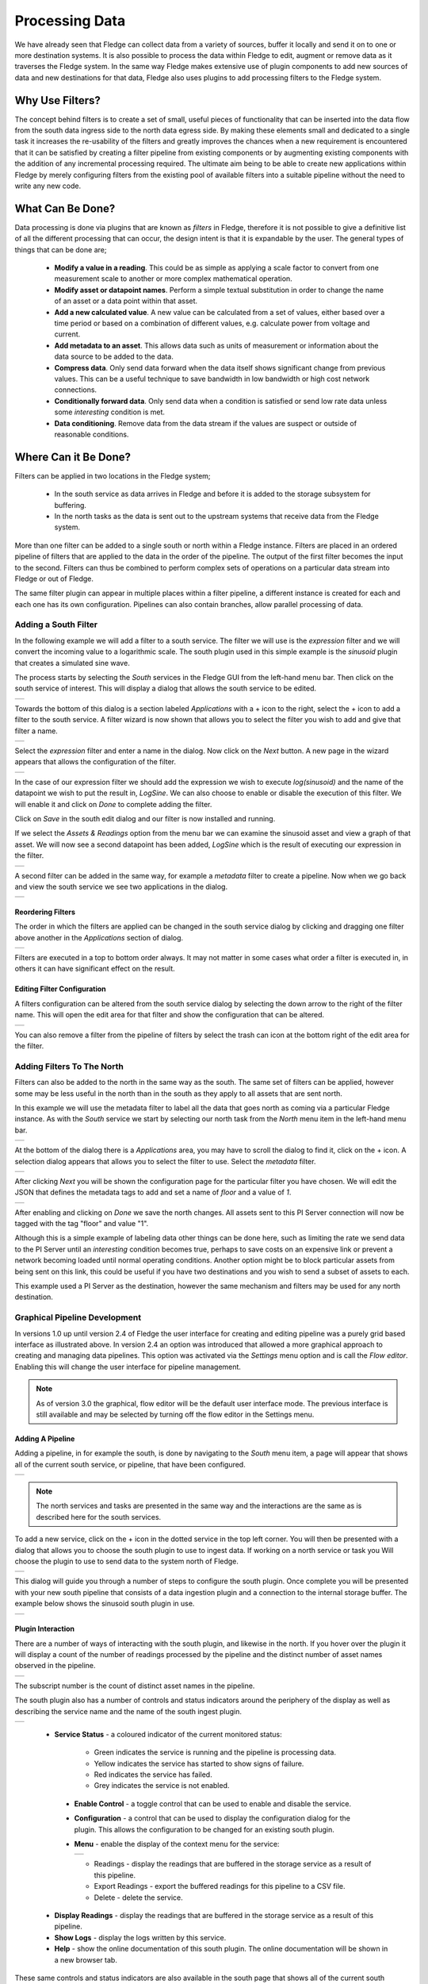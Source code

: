 .. Images
.. |filter_south| image:: images/filter_1.jpg
.. |filter_add| image:: images/filter_2.jpg
.. |filter_expression| image:: images/filter_3.jpg
.. |filter_data| image:: images/filter_4.jpg
.. |filter_pipeline| image:: images/filter_5.jpg
.. |filter_reorder| image:: images/filter_6.jpg
.. |filter_edit| image:: images/filter_7.jpg
.. |filter_north| image:: images/filter_8.jpg
.. |filter_select| image:: images/filter_9.jpg
.. |filter_floor| image:: images/filter_10.jpg
.. |branch_1| image:: images/branch_1.jpg
.. |branch_2| image:: images/branch_2.jpg
.. |branch_3| image:: images/branch_3.jpg
.. |branch_4| image:: images/branch_4.jpg
.. |flow_addfilter| image:: images/flow_addfilter.jpg
.. |flow_definefilter| image:: images/flow_definefilter.jpg
.. |flow_added| image:: images/flow_filteradded.jpg
.. |flow_filterconfig| image:: images/flow_filterconfig.jpg
.. |flow_filterpipeline| image:: images/flow_filterpipeline.jpg
.. |flow_sinusoid| image:: images/flow_sinusoid.jpg
.. |flow_south| image:: images/flow_south.jpg
.. |flow_southplugin| image:: images/flow_southplugin.jpg
.. |flow_actionbar| image:: images/flow_actionbar.jpg
.. |flow_southcontrols| image:: images/flow_southcontrols.jpg
.. |flow_southhover| image:: images/flow_southhover.jpg
.. |flow_southmenu| image:: images/flow_southmenu.jpg
.. |flow_filterdone| image:: images/flow_filterdone.jpg
.. |flow_filteradded| image:: images/flow_filteradded.jpg
.. |flow_dragging| image:: images/flow_dragging.jpg
.. |flow_reordered| image:: images/flow_reordered.jpg
.. |flow_details| image:: images/flow_details.jpg

.. Links
.. |filter_plugins| raw:: html

   <a href="fledge_plugins.html#filter-plugins">Filter Plugins</a>


***************
Processing Data
***************

We have already seen that Fledge can collect data from a variety of sources, buffer it locally and send it on to one or more destination systems. It is also possible to process the data within Fledge to edit, augment or remove data as it traverses the Fledge system. In the same way Fledge makes extensive use of plugin components to add new sources of data and new destinations for that data, Fledge also uses plugins to add processing filters to the Fledge system.

Why Use Filters?
================

The concept behind filters is to create a set of small, useful pieces of
functionality that can be inserted into the data flow from the south data
ingress side to the north data egress side. By making these elements
small and dedicated to a single task it increases the re-usability of
the filters and greatly improves the chances when a new requirement
is encountered that it can be satisfied by creating a filter pipeline
from existing components or by augmenting existing components with the
addition of any incremental processing required. The ultimate aim being
to be able to create new applications within Fledge by merely configuring
filters from the existing pool of available filters into a suitable pipeline
without the need to write any new code.

What Can Be Done?
=================

Data processing is done via plugins that are known as *filters* in Fledge, therefore it is not possible to give a definitive list of all the different processing that can occur, the design intent is that it is expandable by the user. The general types of things that can be done are;

  - **Modify a value in a reading**. This could be as simple as applying a scale factor to convert from one measurement scale to another or more complex mathematical operation.
  - **Modify asset or datapoint names**. Perform a simple textual substitution in order to change the name of an asset or a data point within that asset.
  - **Add a new calculated value**. A new value can be calculated from a set of values, either based over a time period or based on a combination of different values, e.g. calculate power from voltage and current.
  - **Add metadata to an asset**. This allows data such as units of measurement or information about the data source to be added to the data.
  - **Compress data**. Only send data forward when the data itself shows significant change from previous values. This can be a useful technique to save bandwidth in low bandwidth or high cost network connections.
  - **Conditionally forward data**. Only send data when a condition is satisfied or send low rate data unless some *interesting* condition is met.
  - **Data conditioning**. Remove data from the data stream if the values are suspect or outside of reasonable conditions.

Where Can it Be Done?
=====================

Filters can be applied in two locations in the Fledge system;

  - In the south service as data arrives in Fledge and before it is added to the storage subsystem for buffering.
  - In the north tasks as the data is sent out to the upstream systems that receive data from the Fledge system.

More than one filter can be added to a single south or north within a Fledge instance. Filters are placed in an ordered pipeline of filters that are applied to the data in the order of the pipeline. The output of the first filter becomes the input to the second. Filters can thus be combined to perform complex sets of operations on a particular data stream into Fledge or out of Fledge.

The same filter plugin can appear in multiple places within a filter pipeline, a different instance is created for each and each one has its own configuration. Pipelines can also contain branches, allow parallel processing of data.

Adding a South Filter
---------------------

In the following example we will add a filter to a south service. The filter we will use is the *expression* filter and we will convert the incoming value to a logarithmic scale. The south plugin used in this simple example is the *sinusoid* plugin that creates a simulated sine wave.

The process starts by selecting the *South* services in the Fledge GUI from the left-hand menu bar. Then click on the south service of interest. This will display a dialog that allows the south service to be edited.

+----------------+
| |filter_south| |
+----------------+

Towards the bottom of this dialog is a section labeled *Applications* with a + icon to the right, select the + icon to add a filter to the south service. A filter wizard is now shown that allows you to select the filter you wish to add and give that filter a name.

+--------------+
| |filter_add| |
+--------------+

Select the *expression* filter and enter a name in the dialog. Now click on the *Next* button. A new page in the wizard appears that allows the configuration of the filter.

+---------------------+
| |filter_expression| |
+---------------------+

In the case of our expression filter we should add the expression we wish to execute *log(sinusoid)* and the name of the datapoint we wish to put the result in, *LogSine*. We can also choose to enable or disable the execution of this filter. We will enable it and click on *Done* to complete adding the filter.

Click on *Save* in the south edit dialog and our filter is now installed and running.

If we select the *Assets & Readings* option from the menu bar we can examine the sinusoid asset and view a graph of that asset. We will now see a second datapoint has been added, *LogSine* which is the result of executing our expression in the filter.

+---------------+
| |filter_data| |
+---------------+

A second filter can be added in the same way, for example a *metadata* filter to create a pipeline. Now when we go back and view the south service we see two applications in the dialog.

+-------------------+
| |filter_pipeline| |
+-------------------+

Reordering Filters
~~~~~~~~~~~~~~~~~~

The order in which the filters are applied can be changed in the south service dialog by clicking and dragging one filter above another in the *Applications* section of dialog.

+------------------+
| |filter_reorder| |
+------------------+

Filters are executed in a top to bottom order always. It may not matter in some cases what order a filter is executed in, in others it can have significant effect on the result.

Editing Filter Configuration
~~~~~~~~~~~~~~~~~~~~~~~~~~~~

A filters configuration can be altered from the south service dialog by selecting the down arrow to the right of the filter name. This will open the edit area for that filter and show the configuration that can be altered.

+---------------+
| |filter_edit| |
+---------------+

You can also remove a filter from the pipeline of filters by select the trash can icon at the bottom right of the edit area for the filter.

Adding Filters To The North
---------------------------

Filters can also be added to the north in the same way as the south. The same set of filters can be applied, however some may be less useful in the north than in the south as they apply to all assets that are sent north.

In this example we will use the metadata filter to label all the data that goes north as coming via a particular Fledge instance. As with the *South* service we start by selecting our north task from the *North* menu item in the left-hand menu bar.

+----------------+
| |filter_north| |
+----------------+

At the bottom of the dialog there is a *Applications* area, you may have to scroll the dialog to find it, click on the + icon. A selection dialog appears that allows you to select the filter to use. Select the *metadata* filter.

+-----------------+
| |filter_select| |
+-----------------+

After clicking *Next* you will be shown the configuration page for the particular filter you have chosen. We will edit the JSON that defines the metadata tags to add and set a name of *floor* and a value of *1*.

+----------------+
| |filter_floor| |
+----------------+

After enabling and clicking on *Done* we save the north changes. All assets sent to this PI Server connection will now be tagged with the tag "floor" and value "1".

Although this is a simple example of labeling data other things can be done here, such as limiting the rate we send data to the PI Server until an *interesting* condition becomes true, perhaps to save costs on an expensive link or prevent a network becoming loaded until normal operating conditions. Another option might be to block particular assets from being sent on this link, this could be useful if you have two destinations and you wish to send a subset of assets to each.

This example used a PI Server as the destination, however the same mechanism and filters may be used for any north destination.

Graphical Pipeline Development
------------------------------

In versions 1.0 up until version 2.4 of Fledge the user interface for creating and editing pipeline was a purely grid based interface as illustrated above. In version 2.4 an option was introduced that allowed a more graphical approach to creating and managing data pipelines. This option was activated via the *Settings* menu option and is call the *Flow editor*. Enabling this will change the user interface for pipeline management.

.. note::

   As of version 3.0 the graphical, flow editor will be the default user interface mode. The previous interface is still available and may be selected by turning off the flow editor in the Settings menu.

Adding A Pipeline
~~~~~~~~~~~~~~~~~

Adding a pipeline, in for example the south, is done by navigating to the *South* menu item, a page will appear that shows all of the current south service, or pipeline, that have been configured.

+--------------+
| |flow_south| |
+--------------+

.. note::

   The north services and tasks are presented in the same way and the interactions are the same as is described here for the south services.

To add a new service, click on the + icon in the dotted service in the top left corner. You will then be presented with a dialog that allows you to choose the south plugin to use to ingest data. If working on a north service or task you Will choose the plugin to use to send data to the system north of Fledge.

+--------------------+
| |flow_southplugin| |
+--------------------+

This dialog will guide you through a number of steps to configure the south plugin. Once complete you will be presented with your new south pipeline that consists of a data ingestion plugin and a connection to the internal storage buffer. The example below shows the sinusoid south plugin in use.

+-----------------+
| |flow_sinusoid| |
+-----------------+

Plugin Interaction
~~~~~~~~~~~~~~~~~~

There are a number of ways of interacting with the south plugin, and likewise in the north. If you hover over the plugin it will display a count of the number of readings processed by the pipeline and the distinct number of asset names observed in the pipeline.

+-------------------+
| |flow_southhover| |
+-------------------+

The subscript number is the count of distinct asset names in the pipeline.

The south plugin also has a number of controls and status indicators around the periphery of the display as well as describing the service name and the name of the south ingest plugin.

+----------------------+
| |flow_southcontrols| |
+----------------------+

  - **Service Status** - a coloured indicator of the current monitored status:
    
      - Green indicates the service is running and the pipeline is processing data.

      - Yellow indicates the service has started to show signs of failure.

      - Red indicates the service has failed.

      - Grey indicates the service is not enabled.

   - **Enable Control** - a toggle control that can be used to enable and disable the service.

   - **Configuration** - a control that can be used to display the configuration dialog for the plugin. This allows the configuration to be changed for an existing south plugin.

   - **Menu** - enable the display of the context menu for the service:

     +------------------+
     | |flow_southmenu| |
     +------------------+

     - Readings - display the readings that are buffered in the storage service as a result of this pipeline.

     - Export Readings - export the buffered readings for this pipeline to a CSV file.

     - Delete - delete the service.

  - **Display Readings** - display the readings that are buffered in the storage service as a result of this pipeline.

  - **Show Logs** - display the logs written by this service.

  - **Help** - show the online documentation of this south plugin. The online documentation will be shown in a new browser tab.

These same controls and status indicators are also available in the south page that shows all of the current south services that are configured within the Fledge instance.

+--------------+
| |flow_south| |
+--------------+

Adding Filters
~~~~~~~~~~~~~~

Adding a new filter to a pipeline is a simple process of dragging the blank filter icon from the bottom left of the canvas and dropping it on one of the connecting lines in the filter pipeline.

+------------------+
| |flow_addfilter| |
+------------------+

Once the new filter has been dropped onto the connection, the pipeline will redraw and show an empty filter in the pipeline.

+--------------------+
| |flow_filteradded| |
+--------------------+

The dashed outline of the filter signifies that the filter has yet to be defined, its place within the pipeline is set, but the actual filter to be inserted as not been selected and it has not been configured. Clicking on the + icon will bring up the filter selection dialog.

+---------------------+
| |flow_definefilter| |
+---------------------+

Select the filter plugin to use from the list of plugins given. If a filter you need has not been installed you may install it by clicking on the *Install from available plugins* link below the list.

Give the filter a name, names must be unique within the Fledge instance. Once complete click on the *Next* button to configure your chosen filter plugin.

Here we have assumed you selected the *RMS* plugin and see the configuration screen for that plugin.

+---------------------+
| |flow_filterconfig| | 
+---------------------+

Configure your plugin and then click on *Done*. The filter screen will be displayed with the empty filter now replaced with your newly defined and configured filter.

+-------------------+
| |flow_filterdone| |
+-------------------+

.. note::

   The colour of the filter components outline is used to distinguish the type of element it is. South plugins are shown in green and filters in yellow. Filters also display a "funnel" icon in the centre of the element.

Similar controls are shown around the periphery of the filter icon to those shown on the south plugin. There is no count display when you hover over the filter and no readings or logs are available that related just to this filter.

The context menu has a single entry, *Delete*. This will delete the filter from the pipeline.

The filter element also has two green dots that represent the ingress and egress points of the filter.

Reordering Filters
~~~~~~~~~~~~~~~~~~

Using the flow based pipeline editor the process of reordering filters within a pipeline is simply a case of clicking and dragging the filter you wish to move it.

+-----------------+
| |flow_dragging| |
+-----------------+

In this case the filter called *rename* has been dragged from its position between *Sinusoid* and *SineRMS* and will be dropped on the connection coming from *SinRMS* to the storage layer.

Releasing the mouse button to drop the filter on the connection will cause the pipeline to be drawn with the new filter order.

+------------------+
| |flow_reordered| |
+------------------+

Accessing An Existing Pipeline
~~~~~~~~~~~~~~~~~~~~~~~~~~~~~~

To access an existing pipeline from the *South* or *North* screen you may either click on the service name or select the *Details* item from the services context menu.

+----------------+
| |flow_details| |
+----------------+

Canvas Action Bar
~~~~~~~~~~~~~~~~~

At the top of the working canvas for the pipeline flow editor a small action bar allows for some actions related to the drawing of the pipeline.

+------------------+
| |flow_actionbar| |
+------------------+

From left to right in the action bar the operations support are:

  - **Reload** - reloads the pipeline, discarding any part complete actions.

  - **Reset** - Resets the canvas to include the pipeline, useful if you have scrolled or zoomed the display and want to revert to seeing the entire pipeline.

  - **Undo** - Undo the last action.

  - **Redo** - Redo the last action.

  - **Delete** - Deletes the currently selected item in the pipeline. This may be a filter or connection.

Also displayed in the bottom right of the working canvas is an overview "map" that shows the working area, the pipeline and the area shown currently.  You can click and drag on this to scroll the visible area of the pipeline canvas.

Pipeline Branching
------------------

It is possible, using the graphical pipeline development view to create pipelines that are not linear. This allows for data to be sent via two parallel branches of a pipeline and processed in parallel. This can be very useful when two sets of operations are required to be performed on the same data and you wish to not have the data from both operations combined in a single assets or pipeline. An example of this might be the processing of vibration data. You may wish to run an FFT filter over the data to examine the frequency distribution of the signals, but also calculate the power in the vibration using the RMS filter. It is unlikely that you want to do these two different approaches to the analysis of the vibration data in the same asset.

To create a branch, drag the filter from the bottom right corner and drop it onto the canvas in free space.

+------------+
| |branch_1| |
+------------+

Not click on the green circle on the output side of the pipeline element from which the branch is to start and drag out a connection.

+------------+
| |branch_2| |
+------------+

.. note::

   The branch may start from the output of the south plugin or from the output of a filter. Outputs of filters are the right must green dots and inputs are the left most green dots.

Drop the end of the connection on the input of the filter you just dropped onto the canvas.

+------------+
| |branch_3| |
+------------+

Now click on the output of the filter and again drag out a connection. This time drop the end of the connection onto the input of the storage icon or the input side.

+------------+
| |branch_4| |
+------------+

Now the filter is connected into the pipeline you can click on the *+* icon to select the filter plugin.

.. note::

   The workflow shown here connects the input side before the output side, these may actually be done in the opposite order.

To add more filters on your new branch you can drag and drop the new filter icon from the bottom left of the screen onto one of the connection arrows in the same way as you would with the linear pipeline when using the flow editor view.

.. note::

   It is very important when using branches that if two or more branches write to the storage service that they do not write data with the same asset name and timestamp. Typically a branch should create an asset name that differs from those on any other branch. The easiest way to ensure this is the use the *rename* filter or the *asset* filter to change the name of the asset within each branch.

Some Useful Filters
===================

A number of simple filters are worthy of mention here, a complete list of the currently available filters in Fledge can be found in the section |filter_plugins|.

Scale
-----

The filter *fledge-filter-scale* applies a scale factor and offset to the numeric values within an asset. This is useful for operations such as changing the unit of measurement of a value. An example might be to convert a temperature reading from Centigrade to Fahrenheit.

Metadata
--------

The filter *fledge-filter-metadata* will add metadata to an asset. This could be used to add information such as unit of measurement, machine data (make, model, serial no)  or the location of the asset to the data.

Delta
-----

The filter *fledge-filter-delta* allows duplicate data to be removed, only forwarding data that changes by more than a configurable percentage. This can be useful if a value does not change often and there is a desire not to forward all the *similar* values in order to save network bandwidth or reduce storage requirements.

Rate
----

The filter *fledge-filter-rate* is similar to the delta filter above, however it forwards data at a fixed rate that is lower the rate of the oncoming data but can send full rate data should an *interesting* condition be detected. The filter is configured with a rate to send data, the values sent at that rate are an average of the values seen since the last value was sent.

A rate of one reading per minute for example would average all the values for 1 minute and then send that average as the reading at the end of that minute. A condition can be added, when that condition is triggered all data is forwarded at full rate of the incoming data until a further condition is triggered that causes the reduced rate to be resumed.

